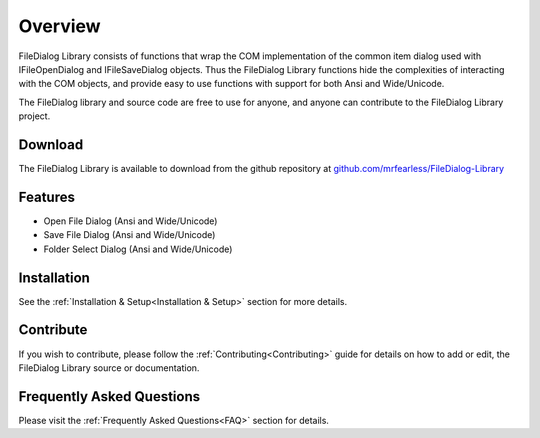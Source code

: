 .. _Overview:

============
Overview
============

FileDialog Library consists of functions that wrap the COM implementation of the common item dialog used with IFileOpenDialog and IFileSaveDialog objects. Thus the FileDialog Library functions hide the complexities of interacting with the COM objects, and provide easy to use functions with support for both Ansi and Wide/Unicode.

The FileDialog library and source code are free to use for anyone, and anyone can contribute to the FileDialog Library project.

.. _Download_Overview:

Download
--------

The FileDialog Library is available to download from the github repository at `github.com/mrfearless/FileDialog-Library <https://github.com/mrfearless/FileDialog-Library>`_


.. _Features_Overview:

Features
--------

* Open File Dialog (Ansi and Wide/Unicode)
* Save File Dialog (Ansi and Wide/Unicode)
* Folder Select Dialog (Ansi and Wide/Unicode)


.. _Installation_Overview:

Installation
------------

See the :ref:`Installation & Setup<Installation & Setup>` section for more details.


.. _Contribute_Overview:

Contribute
----------

If you wish to contribute, please follow the :ref:`Contributing<Contributing>` guide for details on how to add or edit, the FileDialog Library source or documentation.


.. _FAQ_Overview:

Frequently Asked Questions
--------------------------

Please visit the :ref:`Frequently Asked Questions<FAQ>` section for details.

